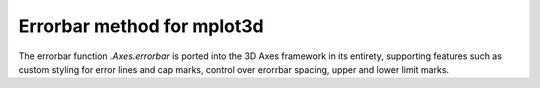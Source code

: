 Errorbar method for mplot3d
---------------------------

The errorbar function `.Axes.errorbar` is ported into the 3D Axes framework in
its entirety, supporting features such as custom styling for error lines and
cap marks, control over erorrbar spacing, upper and lower limit marks.
